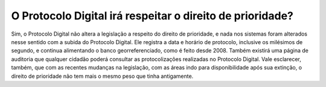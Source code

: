 O Protocolo Digital irá respeitar o direito de prioridade?
==========================================================

Sim, o Protocolo Digital não altera a legislação a respeito do direito de prioridade, e nada nos sistemas foram alterados nesse sentido com a subida do Protocolo Digital.
Ele registra a data e horário de protocolo, inclusive os milésimos de segundo, e continua alimentando o banco georreferenciado, como é feito desde 2008. Também existirá uma página de auditoria que qualquer cidadão poderá consultar as protocolizações realizadas no Protocolo Digital. Vale esclarecer, também, que com as recentes mudanças na legislação, com as áreas indo para disponibilidade após sua extinção, o direito de prioridade não tem mais o mesmo peso que tinha antigamente.
